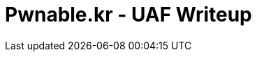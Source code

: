 = Pwnable.kr - UAF Writeup 
//See https://hubpress.gitbooks.io/hubpress-knowledgebase content/ for information about the parameters.
:hp-image: /images/covers/space.jpg
//:published_at: 2019-01-31
//:hp-tags: HubPress, Blog, Open_Source,
//:hp-alt-title: My English Title

